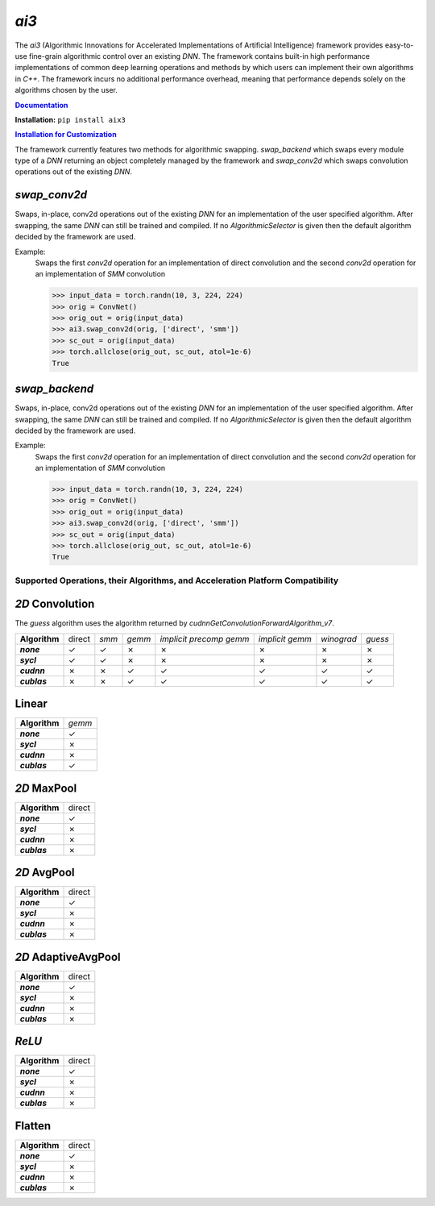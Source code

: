 *ai3*
=====

The *ai3* (Algorithmic Innovations for Accelerated Implementations of
Artificial Intelligence) framework provides easy-to-use fine-grain algorithmic
control over an existing *DNN*. The framework contains built-in high performance
implementations of common deep learning operations and methods by which users
can implement their own algorithms in *C++*. The framework incurs no additional
performance overhead, meaning that performance depends solely on the algorithms
chosen by the user.

.. TODO fill this out once published

.. _doc: http://www.example.com
.. |doc| replace:: **Documentation**
.. _ins_cus: http://www.example.com
.. |ins_cus| replace:: **Installation for Customization**

|doc|_

**Installation:** ``pip install aix3``

|ins_cus|_

The framework currently features two methods for algorithmic swapping. *swap_backend*
which swaps every module type of a *DNN* returning an object completely managed
by the framework and *swap_conv2d* which swaps convolution operations out of the
existing *DNN*.

*swap_conv2d*
~~~~~~~~~~~~~
Swaps, in-place, conv2d operations out of the existing *DNN* for an implementation of
the user specified algorithm. After swapping, the same *DNN* can still be trained
and compiled. If no *AlgorithmicSelector* is given then the default
algorithm decided by the framework are used.

Example:
    Swaps the first *conv2d* operation for an implementation of direct convolution
    and the second *conv2d* operation for an implementation of *SMM* convolution

    >>> input_data = torch.randn(10, 3, 224, 224)
    >>> orig = ConvNet()
    >>> orig_out = orig(input_data)
    >>> ai3.swap_conv2d(orig, ['direct', 'smm'])
    >>> sc_out = orig(input_data)
    >>> torch.allclose(orig_out, sc_out, atol=1e-6)
    True

*swap_backend*
~~~~~~~~~~~~~
Swaps, in-place, conv2d operations out of the existing *DNN* for an implementation of
the user specified algorithm. After swapping, the same *DNN* can still be trained
and compiled. If no *AlgorithmicSelector* is given then the default
algorithm decided by the framework are used.

Example:
    Swaps the first *conv2d* operation for an implementation of direct convolution
    and the second *conv2d* operation for an implementation of *SMM* convolution

    >>> input_data = torch.randn(10, 3, 224, 224)
    >>> orig = ConvNet()
    >>> orig_out = orig(input_data)
    >>> ai3.swap_conv2d(orig, ['direct', 'smm'])
    >>> sc_out = orig(input_data)
    >>> torch.allclose(orig_out, sc_out, atol=1e-6)
    True

Supported Operations, their Algorithms, and Acceleration Platform Compatibility
-------------------------------------------------------------------------------

.. |y| unicode:: U+2713
.. |n| unicode:: U+2717

*2D* Convolution
~~~~~~~~~~~~~~~~

The *guess* algorithm uses the algorithm returned by `cudnnGetConvolutionForwardAlgorithm_v7`.

.. list-table::
   :widths: auto
   :header-rows: 0
   :stub-columns: 1
   :align: left

   * - Algorithm
     - direct
     - *smm*
     - *gemm*
     - *implicit precomp gemm*
     - *implicit gemm*
     - *winograd*
     - *guess*
   * - *none*
     - |y|
     - |y|
     - |n|
     - |n|
     - |n|
     - |n|
     - |n|
   * - *sycl*
     - |y|
     - |y|
     - |n|
     - |n|
     - |n|
     - |n|
     - |n|
   * - *cudnn*
     - |n|
     - |n|
     - |y|
     - |y|
     - |y|
     - |y|
     - |y|
   * - *cublas*
     - |n|
     - |n|
     - |y|
     - |y|
     - |y|
     - |y|
     - |y|

Linear
~~~~~~
.. list-table::
   :widths: auto
   :header-rows: 0
   :stub-columns: 1
   :align: left

   * - Algorithm
     - *gemm*
   * - *none*
     - |y|
   * - *sycl*
     - |n|
   * - *cudnn*
     - |n|
   * - *cublas*
     - |y|


*2D* MaxPool
~~~~~~~~~~~~
.. list-table::
   :widths: auto
   :header-rows: 0
   :stub-columns: 1
   :align: left

   * - Algorithm
     - direct
   * - *none*
     - |y|
   * - *sycl*
     - |n|
   * - *cudnn*
     - |n|
   * - *cublas*
     - |n|

*2D* AvgPool
~~~~~~~~~~~~
.. list-table::
   :widths: auto
   :header-rows: 0
   :stub-columns: 1
   :align: left

   * - Algorithm
     - direct
   * - *none*
     - |y|
   * - *sycl*
     - |n|
   * - *cudnn*
     - |n|
   * - *cublas*
     - |n|

*2D* AdaptiveAvgPool
~~~~~~~~~~~~~~~~~~~~
.. list-table::
   :widths: auto
   :header-rows: 0
   :stub-columns: 1
   :align: left

   * - Algorithm
     - direct
   * - *none*
     - |y|
   * - *sycl*
     - |n|
   * - *cudnn*
     - |n|
   * - *cublas*
     - |n|

*ReLU*
~~~~~~
.. list-table::
   :widths: auto
   :header-rows: 0
   :stub-columns: 1
   :align: left

   * - Algorithm
     - direct
   * - *none*
     - |y|
   * - *sycl*
     - |n|
   * - *cudnn*
     - |n|
   * - *cublas*
     - |n|


Flatten
~~~~~~~
.. list-table::
   :widths: auto
   :header-rows: 0
   :stub-columns: 1
   :align: left

   * - Algorithm
     - direct
   * - *none*
     - |y|
   * - *sycl*
     - |n|
   * - *cudnn*
     - |n|
   * - *cublas*
     - |n|
